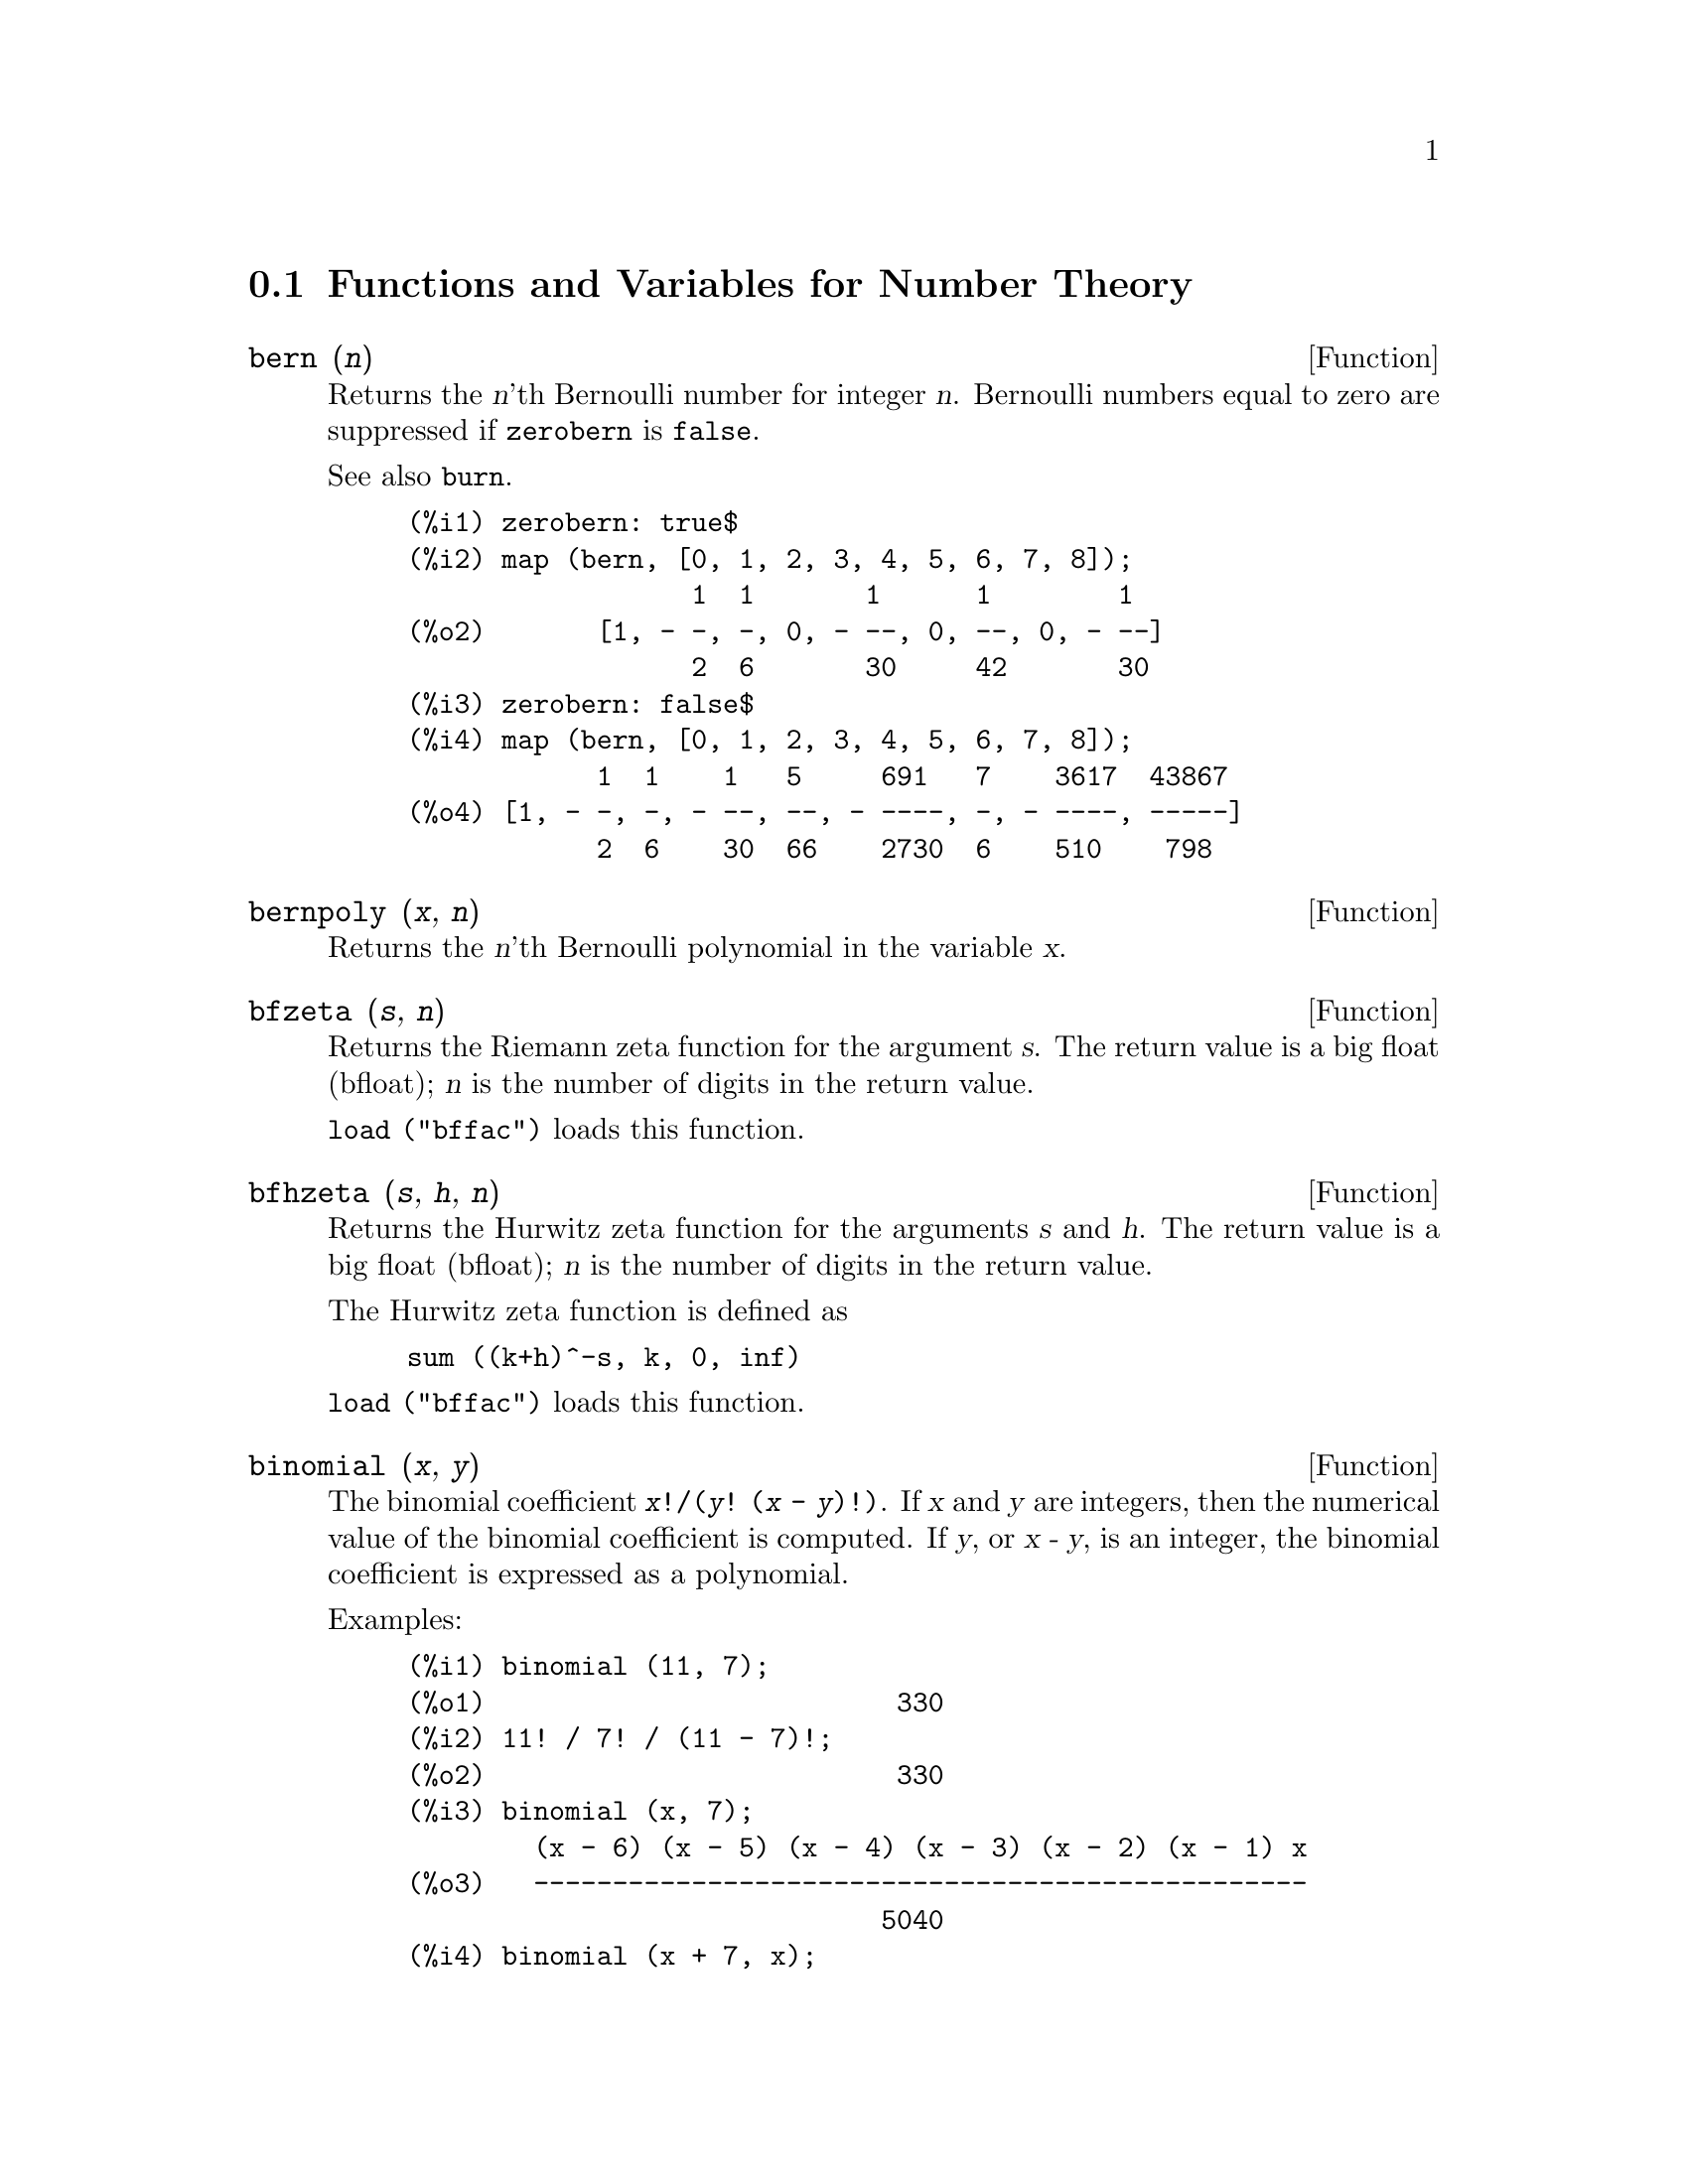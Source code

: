 
@c end concepts Number Theory
@menu
* Functions and Variables for Number Theory::  
@end menu

@node Functions and Variables for Number Theory,  , Number Theory, Number Theory
@section Functions and Variables for Number Theory

@deffn {Function} bern (@var{n})
Returns the @var{n}'th Bernoulli number for integer @var{n}.
@c WELL, ACTUALLY bern SIMPLIFIES, LIKE FACTORIAL -- DO WE WANT TO GET INTO THAT ???
@c OR JUST PRETEND IT'S "RETURNED" ???
Bernoulli numbers equal to zero are suppressed if @code{zerobern} is @code{false}.

See also @code{burn}.

@example
(%i1) zerobern: true$
(%i2) map (bern, [0, 1, 2, 3, 4, 5, 6, 7, 8]);
                  1  1       1      1        1
(%o2)       [1, - -, -, 0, - --, 0, --, 0, - --]
                  2  6       30     42       30
(%i3) zerobern: false$
(%i4) map (bern, [0, 1, 2, 3, 4, 5, 6, 7, 8]);
            1  1    1   5     691   7    3617  43867
(%o4) [1, - -, -, - --, --, - ----, -, - ----, -----]
            2  6    30  66    2730  6    510    798
@end example

@end deffn

@deffn {Function} bernpoly (@var{x}, @var{n})
Returns the @var{n}'th Bernoulli polynomial in the
variable @var{x}.

@end deffn

@deffn {Function} bfzeta (@var{s}, @var{n})
Returns the Riemann zeta function for the argument @var{s}.
The return value is a big float (bfloat);
@var{n} is the number of digits in the return value.

@code{load ("bffac")} loads this function.

@end deffn

@deffn {Function} bfhzeta (@var{s}, @var{h}, @var{n})
Returns the Hurwitz zeta function for the arguments @var{s} and @var{h}.
The return value is a big float (bfloat);
@var{n} is the number of digits in the return value.

The Hurwitz zeta function is defined as

@example
sum ((k+h)^-s, k, 0, inf)
@end example

@code{load ("bffac")} loads this function.

@end deffn

@deffn {Function} binomial (@var{x}, @var{y})
The binomial coefficient @code{@var{x}!/(@var{y}! (@var{x} - @var{y})!)}.
If @var{x} and @var{y} are integers, then the numerical value of the binomial
coefficient is computed.
If @var{y}, or @var{x - y}, is an integer,
the binomial coefficient is expressed as a polynomial.

Examples:

@c ===beg===
@c binomial (11, 7);
@c 11! / 7! / (11 - 7)!;
@c binomial (x, 7);
@c binomial (x + 7, x);
@c binomial (11, y);
@c ===end===
@example
(%i1) binomial (11, 7);
(%o1)                          330
(%i2) 11! / 7! / (11 - 7)!;
(%o2)                          330
(%i3) binomial (x, 7);
        (x - 6) (x - 5) (x - 4) (x - 3) (x - 2) (x - 1) x
(%o3)   -------------------------------------------------
                              5040
(%i4) binomial (x + 7, x);
      (x + 1) (x + 2) (x + 3) (x + 4) (x + 5) (x + 6) (x + 7)
(%o4) -------------------------------------------------------
                               5040
(%i5) binomial (11, y);
(%o5)                    binomial(11, y)
@end example

@end deffn

@deffn {Function} burn (@var{n})
Returns the @var{n}'th Bernoulli number for integer @var{n}.
@code{burn} may be more efficient than @code{bern} for large, isolated @var{n}
(perhaps @var{n} greater than 105 or so), @c CLAIM MADE IN bffac.usg !!!
as @code{bern} computes all the Bernoulli numbers up to index @var{n} before returning.

@c STATEMENTS ABOUT TIMING NEED VERIFICATION !!!
@c CAN'T VERIFY NOW AS burn IS BROKEN IN 5.9.1 AND CVS BUILD AT PRESENT !!!
@c (BERN(402) takes about 645 secs vs 13.5 secs for BURN(402).
@c The time to compute @code{bern} is approximately exponential,
@c while the time to compute @code{burn} is approximately cubic.
@c But if next you do BERN(404), it only takes 12 secs,
@c since BERN remembers all in an array, whereas BURN(404) will take
@c maybe 14 secs or maybe 25, depending on whether Maxima needs to
@c BFLOAT a better value of %PI.)

@code{burn} exploits the observation that (rational) Bernoulli numbers can be
approximated by (transcendental) zetas with tolerable efficiency.

@code{load ("bffac")} loads this function.

@end deffn

@deffn {Function} cf (@var{expr})
Converts @var{expr} into a continued fraction.
@var{expr} is an expression
comprising continued fractions and square roots of integers.
Operands in the expression may be combined with arithmetic operators.
Aside from continued fractions and square roots,
factors in the expression must be integer or rational numbers.
Maxima does not know about operations on continued fractions outside of @code{cf}.

@code{cf} evaluates its arguments after binding @code{listarith} to @code{false}.
@code{cf} returns a continued fraction, represented as a list.

A continued fraction @code{a + 1/(b + 1/(c + ...))}
is represented by the list @code{[a, b, c, ...]}.
The list elements @code{a}, @code{b}, @code{c}, ... must evaluate to integers.
@var{expr} may also contain @code{sqrt (n)} where @code{n} is an integer.
In this case @code{cf} will give as many
terms of the continued fraction as the value of the variable
@code{cflength} times the period.

A continued fraction can be evaluated to a number
by evaluating the arithmetic representation
returned by @code{cfdisrep}.
See also @code{cfexpand} for another way to evaluate a continued fraction.

See also @code{cfdisrep}, @code{cfexpand}, and @code{cflength}.

Examples:

@itemize @bullet
@item
@var{expr} is an expression comprising continued fractions and square roots of integers.

@example
(%i1) cf ([5, 3, 1]*[11, 9, 7] + [3, 7]/[4, 3, 2]);
(%o1)               [59, 17, 2, 1, 1, 1, 27]
(%i2) cf ((3/17)*[1, -2, 5]/sqrt(11) + (8/13));
(%o2)        [0, 1, 1, 1, 3, 2, 1, 4, 1, 9, 1, 9, 2]
@end example

@item
@code{cflength} controls how many periods of the continued fraction
are computed for algebraic, irrational numbers.

@example
(%i1) cflength: 1$
(%i2) cf ((1 + sqrt(5))/2);
(%o2)                    [1, 1, 1, 1, 2]
(%i3) cflength: 2$
(%i4) cf ((1 + sqrt(5))/2);
(%o4)               [1, 1, 1, 1, 1, 1, 1, 2]
(%i5) cflength: 3$
(%i6) cf ((1 + sqrt(5))/2);
(%o6)           [1, 1, 1, 1, 1, 1, 1, 1, 1, 1, 2]
@end example

@item
A continued fraction can be evaluated by evaluating the arithmetic representation
returned by @code{cfdisrep}.

@example
(%i1) cflength: 3$
(%i2) cfdisrep (cf (sqrt (3)))$
(%i3) ev (%, numer);
(%o3)                   1.731707317073171
@end example

@item
Maxima does not know about operations on continued fractions outside of @code{cf}.

@example
(%i1) cf ([1,1,1,1,1,2] * 3);
(%o1)                     [4, 1, 5, 2]
(%i2) cf ([1,1,1,1,1,2]) * 3;
(%o2)                  [3, 3, 3, 3, 3, 6]
@end example

@end itemize
@end deffn

@c NEEDS CLARIFICATION -- MAKE EXPLICIT HOW list IS RELATED TO a, b, c, ...
@c ALSO, CAN list CONTAIN ANYTHING OTHER THAN LITERAL INTEGERS ??
@deffn {Function} cfdisrep (@var{list})
Constructs and returns an ordinary arithmetic expression
of the form @code{a + 1/(b + 1/(c + ...))}
from the list representation of a continued fraction @code{[a, b, c, ...]}.

@example
(%i1) cf ([1, 2, -3] + [1, -2, 1]);
(%o1)                     [1, 1, 1, 2]
(%i2) cfdisrep (%);
                                  1
(%o2)                     1 + ---------
                                    1
                              1 + -----
                                      1
                                  1 + -
                                      2
@end example

@end deffn

@deffn {Function} cfexpand (@var{x})
Returns a matrix of the numerators and denominators of the
last (column 1) and next-to-last (column 2) convergents of the continued fraction @var{x}.

@example
(%i1) cf (rat (ev (%pi, numer)));

`rat' replaced 3.141592653589793 by 103993//33102 = 3.141592653011902
(%o1)                  [3, 7, 15, 1, 292]
(%i2) cfexpand (%); 
                         [ 103993  355 ]
(%o2)                    [             ]
                         [ 33102   113 ]
(%i3) %[1,1]/%[2,1], numer;
(%o3)                   3.141592653011902
@end example

@end deffn

@defvr {Option variable} cflength
Default value: 1

@code{cflength} controls the number of terms of the continued
fraction the function @code{cf} will give, as the value @code{cflength} times the
period.  Thus the default is to give one period.

@example
(%i1) cflength: 1$
(%i2) cf ((1 + sqrt(5))/2);
(%o2)                    [1, 1, 1, 1, 2]
(%i3) cflength: 2$
(%i4) cf ((1 + sqrt(5))/2);
(%o4)               [1, 1, 1, 1, 1, 1, 1, 2]
(%i5) cflength: 3$
(%i6) cf ((1 + sqrt(5))/2);
(%o6)           [1, 1, 1, 1, 1, 1, 1, 1, 1, 1, 2]
@end example

@end defvr

@deffn {Function} divsum (@var{n}, @var{k})
@deffnx {Function} divsum (@var{n})

@code{divsum (@var{n}, @var{k})} returns the sum of the divisors of @var{n}
raised to the @var{k}'th power.

@code{divsum (@var{n})} returns the sum of the divisors of @var{n}.

@example
(%i1) divsum (12);
(%o1)                          28
(%i2) 1 + 2 + 3 + 4 + 6 + 12;
(%o2)                          28
(%i3) divsum (12, 2);
(%o3)                          210
(%i4) 1^2 + 2^2 + 3^2 + 4^2 + 6^2 + 12^2;
(%o4)                          210
@end example

@end deffn

@deffn {Function} euler (@var{n})
Returns the @var{n}'th Euler number for nonnegative integer @var{n}.

For the Euler-Mascheroni constant, see @code{%gamma}.

@example
(%i1) map (euler, [0, 1, 2, 3, 4, 5, 6, 7, 8, 9, 10]);
(%o1)    [1, 0, - 1, 0, 5, 0, - 61, 0, 1385, 0, - 50521]
@end example

@end deffn

@defvr {Constant} %gamma
@ifinfo
@vrindex Euler-Mascheroni constant
@end ifinfo
The Euler-Mascheroni constant, 0.5772156649015329 ....
@c DOUBTLESS THERE IS MORE TO SAY HERE.

@end defvr

@deffn {Function} factorial (@var{x})
Represents the factorial function. Maxima treats @code{factorial (@var{x})} the same as @code{@var{x}!}.
See @code{!}.

@end deffn

@deffn {Function} fib (@var{n})
Returns the @var{n}'th Fibonacci number.
@code{fib(0)} equal to 0 and @code{fib(1)} equal to 1,
and
@code{fib (-@var{n})} equal to @code{(-1)^(@var{n} + 1) * fib(@var{n})}.

After calling @code{fib},
@code{prevfib} is equal to @code{fib (@var{x} - 1)},
the Fibonacci number preceding the last one computed.

@example
(%i1) map (fib, [0, 1, 2, 3, 4, 5, 6, 7, 8, 9, 10]);
(%o1)         [0, 1, 1, 2, 3, 5, 8, 13, 21, 34, 55]
@end example

@end deffn

@deffn {Function} fibtophi (@var{expr})
Expresses Fibonacci numbers in @var{expr} in terms of the constant @code{%phi},
which is @code{(1 + sqrt(5))/2}, approximately 1.61803399.

Examples:

@c ===beg===
@c fibtophi (fib (n));
@c fib (n-1) + fib (n) - fib (n+1);
@c fibtophi (%);
@c ratsimp (%);
@c ===end===
@example
(%i1) fibtophi (fib (n));
                           n             n
                       %phi  - (1 - %phi)
(%o1)                  -------------------
                           2 %phi - 1
(%i2) fib (n-1) + fib (n) - fib (n+1);
(%o2)          - fib(n + 1) + fib(n) + fib(n - 1)
(%i3) fibtophi (%);
            n + 1             n + 1       n             n
        %phi      - (1 - %phi)        %phi  - (1 - %phi)
(%o3) - --------------------------- + -------------------
                2 %phi - 1                2 %phi - 1
                                          n - 1             n - 1
                                      %phi      - (1 - %phi)
                                    + ---------------------------
                                              2 %phi - 1
(%i4) ratsimp (%);
(%o4)                           0
@end example

@end deffn

@deffn {Function} ifactors (@var{n})
For a positive integer @var{n} returns the factorization of @var{n}. If
@code{n=p1^e1..pk^nk} is the decomposition of @var{n} into prime
factors, ifactors returns @code{[[p1, e1], ... , [pk, ek]]}.

Factorization methods used are trial divisions by primes up to 9973,
Pollard's rho method and elliptic curve method.

@example
(%i1) ifactors(51575319651600);
(%o1)     [[2, 4], [3, 2], [5, 2], [1583, 1], [9050207, 1]]
(%i2) apply("*", map(lambda([u], u[1]^u[2]), %));
(%o2)                        51575319651600
@end example

@end deffn

@deffn {Function} inrt (@var{x}, @var{n})
Returns the integer @var{n}'th root of the absolute value of @var{x}.

@example
(%i1) l: [1, 2, 3, 4, 5, 6, 7, 8, 9, 10, 11, 12]$
(%i2) map (lambda ([a], inrt (10^a, 3)), l);
(%o2) [2, 4, 10, 21, 46, 100, 215, 464, 1000, 2154, 4641, 10000]
@end example

@end deffn

@deffn {Function} inv_mod (@var{n}, @var{m})
Computes the inverse of @var{n} modulo @var{m}. 
@code{inv_mod (n,m)} returns @code{false}, 
if @var{n} is a zero divisor modulo @var{m}.

@example
(%i1) inv_mod(3, 41);
(%o1)                           14
(%i2) ratsimp(3^-1), modulus=41;
(%o2)                           14
(%i3) inv_mod(3, 42);
(%o3)                          false
@end example

@end deffn

@deffn {Function} jacobi (@var{p}, @var{q})
Returns the Jacobi symbol of @var{p} and @var{q}.

@example
(%i1) l: [1, 2, 3, 4, 5, 6, 7, 8, 9, 10, 11, 12]$
(%i2) map (lambda ([a], jacobi (a, 9)), l);
(%o2)         [1, 1, 0, 1, 1, 0, 1, 1, 0, 1, 1, 0]
@end example

@end deffn

@deffn {Function} lcm (@var{expr_1}, ..., @var{expr_n})
Returns the least common multiple of its arguments.
The arguments may be general expressions as well as integers.

@code{load ("functs")} loads this function.

@end deffn

@deffn {Function} minfactorial (@var{expr})
Examines @var{expr} for occurrences of two factorials
which differ by an integer.
@code{minfactorial} then turns one into a polynomial times the other.

@c I CAN'T TELL WHAT THIS IS SUPPOSED TO MEAN. !!!
@c minfactorial DOESN'T SEEM TO DO ANYTHING binomial DOESN'T DO BY ITSELF !!!
@c LOOKING AT THE minfactorial CODE DOESN'T HELP !!!
@c If exp involves binomial coefficients then they will be
@c converted into ratios of factorials.

@example
(%i1) n!/(n+2)!;
                               n!
(%o1)                       --------
                            (n + 2)!
(%i2) minfactorial (%);
                                1
(%o2)                    ---------------
                         (n + 1) (n + 2)
@end example

@end deffn

@deffn {Function} next_prime (@var{n})
Returns the smallest prime bigger than @var{n}.

@example
(%i1) next_prime(27);
(%o1)                       29
@end example

@end deffn

@deffn {Function} partfrac (@var{expr}, @var{var})
Expands the expression @var{expr} in partial fractions
with respect to the main variable @var{var}.  @code{partfrac} does a complete
partial fraction decomposition.  The algorithm employed is based on
the fact that the denominators of the partial fraction expansion (the
factors of the original denominator) are relatively prime.  The
numerators can be written as linear combinations of denominators, and
the expansion falls out.

@example
(%i1) 1/(1+x)^2 - 2/(1+x) + 2/(2+x);
                      2       2        1
(%o1)               ----- - ----- + --------
                    x + 2   x + 1          2
                                    (x + 1)
(%i2) ratsimp (%);
                                 x
(%o2)                 - -------------------
                         3      2
                        x  + 4 x  + 5 x + 2
(%i3) partfrac (%, x);
                      2       2        1
(%o3)               ----- - ----- + --------
                    x + 2   x + 1          2
                                    (x + 1)
@end example
@end deffn

@deffn {Function} power_mod (@var{a}, @var{n}, @var{m})
Uses a modular algorithm to compute @code{a^n mod m} 
where @var{a} and @var{n} are integers and @var{m} is a positive integer. 
If @var{n} is negative, @code{inv_mod} is used to find the modular inverse.

@example
(%i1) power_mod(3, 15, 5);
(%o1)                          2
(%i2) mod(3^15,5);
(%o2)                          2
(%i3) power_mod(2, -1, 5);
(%o3)                          3
(%i4) inv_mod(2,5);
(%o4)                          3
@end example

@end deffn

@deffn {Function} primep (@var{n})
Primality test. If @code{primep (n)} returns @code{false}, @var{n} is a
composite number and if it returns @code{true}, @var{n} is a prime number
with very high probability.

For @var{n} less than 341550071728321 a deterministic version of Miller-Rabin's
test is used. If @code{primep (n)} returns @code{true}, then @var{n} is a
prime number.

For @var{n} bigger than 34155071728321 @code{primep} uses
@code{primep_number_of_tests} Miller-Rabin's pseudo-primality tests
and one Lucas pseudo-primality test. The probability that @var{n} will
pass one Miller-Rabin test is less than 1/4. Using the default value 25 for
@code{primep_number_of_tests}, the probability of @var{n} beeing
composite is much smaller that 10^-15.

@end deffn

@defvr {Option variable} primep_number_of_tests
Default value: 25

Number of Miller-Rabin's tests used in @code{primep}.
@end defvr

@deffn {Function} prev_prime (@var{n})
Returns the greatest prime smaller than @var{n}.

@example
(%i1) prev_prime(27);
(%o1)                       23
@end example
@end deffn

@deffn {Function} qunit (@var{n})
Returns the principal unit of the real quadratic number field
@code{sqrt (@var{n})} where @var{n} is an integer,
i.e., the element whose norm is unity.
This amounts to solving Pell's equation @code{a^2 - @var{n} b^2 = 1}.

@example
(%i1) qunit (17);
(%o1)                     sqrt(17) + 4
(%i2) expand (% * (sqrt(17) - 4));
(%o2)                           1
@end example

@end deffn

@deffn {Function} totient (@var{n})
Returns the number of integers less than or equal to @var{n} which
are relatively prime to @var{n}.

@end deffn

@defvr {Option variable} zerobern
Default value: @code{true}

When @code{zerobern} is @code{false},
@code{bern} excludes the Bernoulli numbers which are equal to zero. 
See @code{bern}.

@end defvr

@deffn {Function} zeta (@var{n})
Returns the Riemann zeta function if @var{x} is a negative integer, 0, 1,
or a positive even number,
and returns a noun form @code{zeta (@var{n})} for all other arguments,
including rational noninteger, floating point, and complex arguments.

See also @code{bfzeta} and @code{zeta%pi}.

@example
(%i1) map (zeta, [-4, -3, -2, -1, 0, 1, 2, 3, 4, 5]);
                                     2              4
           1        1     1       %pi            %pi
(%o1) [0, ---, 0, - --, - -, inf, ----, zeta(3), ----, zeta(5)]
          120       12    2        6              90
@end example

@end deffn

@defvr {Option variable} zeta%pi
Default value: @code{true}

When @code{zeta%pi} is @code{true}, @code{zeta} returns an expression
proportional to @code{%pi^n} for even integer @code{n}.
Otherwise, @code{zeta} returns a noun form @code{zeta (n)}
for even integer @code{n}.

@example
(%i1) zeta%pi: true$
(%i2) zeta (4);
                                 4
                              %pi
(%o2)                         ----
                               90
(%i3) zeta%pi: false$
(%i4) zeta (4);
(%o4)                        zeta(4)
@end example

@end defvr
